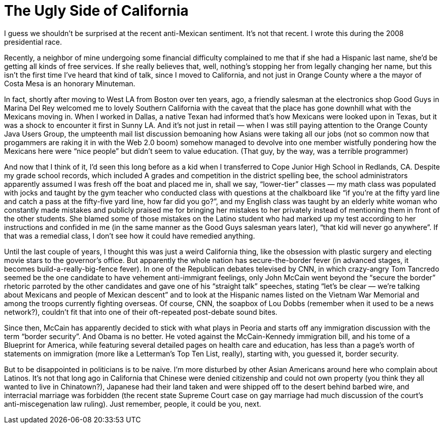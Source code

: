 = The Ugly Side of California

I guess we shouldn’t be surprised at the recent anti-Mexican sentiment. It’s not that recent. I wrote this during the 2008 presidential race.

Recently, a neighbor of mine undergoing some financial difficulty complained to me that if she had a Hispanic last name, she’d be getting all kinds of free services. If she really believes that, well, nothing’s stopping her from legally changing her name, but this isn’t the first time I’ve heard that kind of talk, since I moved to California, and not just in Orange County where a the mayor of Costa Mesa is an honorary Minuteman.

In fact, shortly after moving to West LA from Boston over ten years, ago, a friendly salesman at the electronics shop Good Guys in Marina Del Rey welcomed me to lovely Southern California with the caveat that the place has gone downhill what with the Mexicans moving in. When I worked in Dallas, a native Texan had informed that’s how Mexicans were looked upon in Texas, but it was a shock to encounter it first in Sunny LA. And it’s not just in retail — when I was still paying attention to the Orange County Java Users Group, the umpteenth mail list discussion bemoaning how Asians were taking all our jobs (not so common now that progammers are raking it in with the Web 2.0 boom) somehow managed to devolve into one member wistfully pondering how the Mexicans here were “nice people” but didn’t seem to value education. (That guy, by the way, was a terrible programmer)

And now that I think of it, I’d seen this long before as a kid when I transferred to Cope Junior High School in Redlands, CA. Despite my grade school records, which included A grades and competition in the district spelling bee, the school administrators apparently assumed I was fresh off the boat and placed me in, shall we say, “lower-tier” classes — my math class was populated with jocks and taught by the gym teacher who conducted class with questions at the chalkboard like “if you’re at the fifty yard line and catch a pass at the fifty-five yard line, how far did you go?”, and my English class was taught by an elderly white woman who constantly made mistakes and publicly praised me for bringing her mistakes to her privately instead of mentioning them in front of the other students. She blamed some of those mistakes on the Latino student who had marked up my test according to her instructions and confided in me (in the same manner as the Good Guys salesman years later), “that kid will never go anywhere”. If that was a remedial class, I don’t see how it could have remedied anything.

Until the last couple of years, I thought this was just a weird California thing, like the obsession with plastic surgery and electing movie stars to the governor’s office. But apparently the whole nation has secure-the-border fever (in advanced stages, it becomes build-a-really-big-fence fever). In one of the Republican debates televised by CNN, in which crazy-angry Tom Tancredo seemed be the one candidate to have vehement anti-immigrant feelings, only John McCain went beyond the “secure the border” rhetoric parroted by the other candidates and gave one of his “straight talk” speeches, stating “let’s be clear — we’re talking about Mexicans and people of Mexican descent” and to look at the Hispanic names listed on the Vietnam War Memorial and among the troops currently fighting overseas. Of course, CNN, the soapbox of Lou Dobbs (remember when it used to be a news network?), couldn’t fit that into one of their oft-repeated post-debate sound bites.

Since then, McCain has apparently decided to stick with what plays in Peoria and starts off any immigration discussion with the term “border security”. And Obama is no better. He voted against the McCain-Kennedy immigration bill, and his tome of a Blueprint for America, while featuring several detailed pages on health care and education, has less than a page’s worth of statements on immigration (more like a Letterman’s Top Ten List, really), starting with, you guessed it, border security.

But to be disappointed in politicians is to be naive. I’m more disturbed by other Asian Americans around here who complain about Latinos. It’s not that long ago in California that Chinese were denied citizenship and could not own property (you think they all wanted to live in Chinatown?), Japanese had their land taken and were shipped off to the desert behind barbed wire, and interracial marriage was forbidden (the recent state Supreme Court case on gay marriage had much discussion of the court’s anti-miscegenation law ruling). Just remember, people, it could be you, next.
